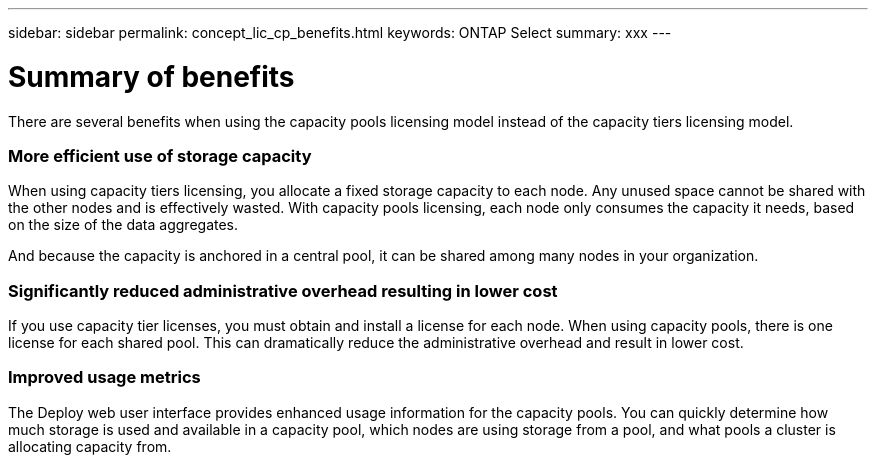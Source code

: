 ---
sidebar: sidebar
permalink: concept_lic_cp_benefits.html
keywords: ONTAP Select
summary: xxx
---

= Summary of benefits
:hardbreaks:
:nofooter:
:icons: font
:linkattrs:
:imagesdir: ./media/

[.lead]
There are several benefits when using the capacity pools licensing model instead of the capacity tiers licensing model.

=== More efficient use of storage capacity

When using capacity tiers licensing, you allocate a fixed storage capacity to each node. Any unused space cannot be shared with the other nodes and is effectively wasted. With capacity pools licensing, each node only consumes the capacity it needs, based on the size of the data aggregates.

And because the capacity is anchored in a central pool, it can be shared among many nodes in your organization.

=== Significantly reduced administrative overhead resulting in lower cost

If you use capacity tier licenses, you must obtain and install a license for each node. When using capacity pools, there is one license for each shared pool. This can dramatically reduce the administrative overhead and result in lower cost.

=== Improved usage metrics

The Deploy web user interface provides enhanced usage information for the capacity pools. You can quickly determine how much storage is used and available in a capacity pool, which nodes are using storage from a pool, and what pools a cluster is allocating capacity from.

